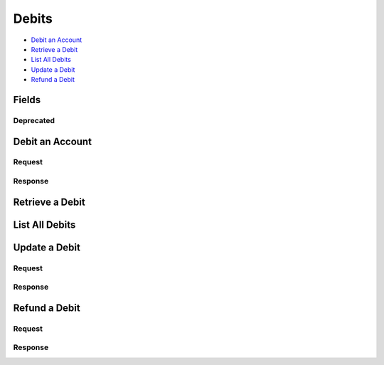 Debits
=======

- `Debit an Account`_
- `Retrieve a Debit`_
- `List All Debits`_
- `Update a Debit`_
- `Refund a Debit`_

Fields
------

.. dcode:: view debit
   :exclude: invoice_uri fee

Deprecated
~~~~~~~~~~

.. dcode:: view debit
   :include: fee

Debit an Account
----------------

.. dcode:: endpoint debits.create
   :exclude-method: HEAD


Request
~~~~~~~

.. dcode:: form debit.create
   :exclude: account_uri card_uri merchant_uri

.. dcode:: scenario debits.create
   :section-include: request.*


Response
~~~~~~~~

.. dcode:: scenario debits.create
   :section-include: response.*


Retrieve a Debit
----------------

.. dcode:: endpoint debits.show
   :exclude-method: HEAD

.. dcode:: scenario debits.show
   :section-include: response.*


List All Debits
---------------

.. dcode:: endpoint debits.index
   :exclude-method: HEAD

.. dcode:: scenario debits.index


Update a Debit
--------------

.. dcode:: endpoint debits.update


Request
~~~~~~~

.. dcode:: form debits.update


.. dcode:: scenario debits.update
   :section-include: request.*


Response
~~~~~~~~

.. dcode:: scenario debits.update
   :section-include: response.*


Refund a Debit
--------------

.. dcode:: endpoint debit_refunds.create


Request
~~~~~~~

.. dcode:: form refunds.create
   :exclude: debit_uri


.. dcode:: scenario debit_refunds.create
   :section-include: request.*


Response
~~~~~~~~

.. dcode:: scenario debit_refunds.create
   :section-include: response.*
